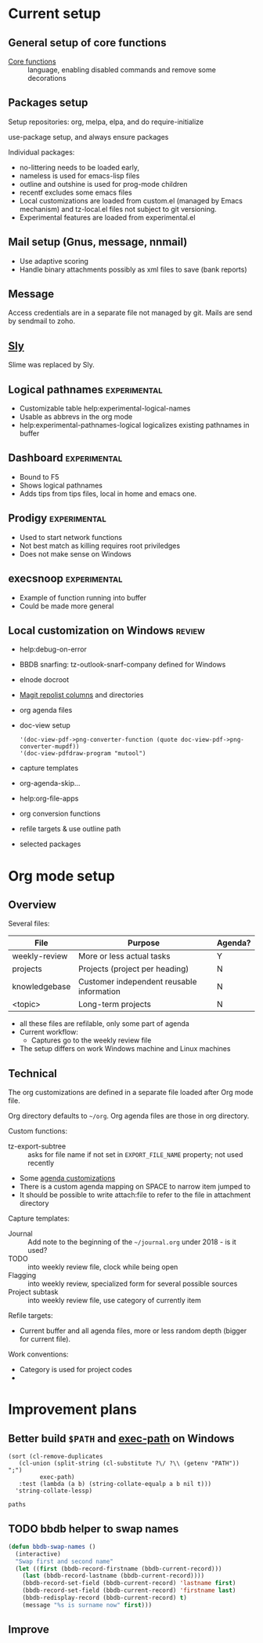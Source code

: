 
* Current setup
** General setup of core functions
- [[file:init.el::;;;%20Personal%20settings%20and%20preferences%20for%20core%20functions][Core functions]] :: language, enabling disabled commands and remove some decorations

** Packages setup

Setup repositories: org, melpa, elpa, and do require-initialize

use-package setup, and always ensure packages

Individual packages:
+ no-littering needs to be loaded early,
+ nameless is used for emacs-lisp files
+ outline and outshine is used for prog-mode children
+ recentf excludes some emacs files
+ Local customizations are loaded from custom.el (managed by Emacs
  mechanism) and tz-local.el files not subject to git versioning.
+ Experimental features are loaded from experimental.el

** Mail setup (Gnus, message, nnmail)
- Use adaptive scoring
- Handle binary attachments possibly as xml files to save (bank reports)

** Message
Access credentials are in a separate file not managed by git. Mails are send by sendmail to zoho.

** [[file:init.el::(use-package%20"sly"][Sly]]
Slime was replaced by Sly.

** Logical pathnames                                           :experimental:
- Customizable table help:experimental-logical-names
- Usable as abbrevs in the org mode
- help:experimental-pathnames-logical logicalizes existing pathnames in buffer

** Dashboard                                                   :experimental:
- Bound to F5
- Shows logical pathnames
- Adds tips from tips files, local in home and emacs one.

** Prodigy                                                     :experimental:
- Used to start network functions
- Not best match as killing requires root priviledges
- Does not make sense on Windows

** execsnoop                                                   :experimental:
- Example of function running into buffer
- Could be made more general

** Local customization on Windows                                    :review:
- help:debug-on-error
- BBDB snarfing: tz-outlook-snarf-company defined for Windows
- elnode docroot
- [[file:lisp/custom.el::'(magit-repolist-columns][Magit repolist columns]] and directories
- org agenda files
- doc-view setup 
  #+BEGIN_SRC elisp
    '(doc-view-pdf->png-converter-function (quote doc-view-pdf->png-converter-mupdf))
    '(doc-view-pdfdraw-program "mutool")
  #+END_SRC
- capture templates
- org-agenda-skip...
- help:org-file-apps
- org conversion functions 
- refile targets & use outline path
- selected packages

* Org mode setup
  :PROPERTIES:
  :ID:       73de2854-72eb-4d80-a7a9-af2771d6a7fe
  :END:

** Overview

Several files:
| File          | Purpose                                   | Agenda? |
|---------------+-------------------------------------------+---------|
| weekly-review | More or less actual tasks                 | Y       |
| projects      | Projects (project per heading)            | N       |
| knowledgebase | Customer independent reusable information | N       |
| <topic>       | Long-term projects                        | N       |

- all these files are refilable, only some part of agenda
- Current workflow:
  + Captures go to the weekly review file


- The setup differs on work Windows machine and Linux machines


** Technical
 The org customizations are defined in a separate file loaded after Org mode file.

 Org directory defaults to =~/org=. Org agenda files are those in org directory.

 Custom functions:
 - tz-export-subtree :: asks for file name if not set in =EXPORT_FILE_NAME= property; not used recently

 - Some [[file:lisp/tz-org-init.el::;;;%20Org%20agenda%20random%20variable%20setup][agenda customizations]]
 - There is a custom agenda mapping on SPACE to narrow item jumped to
 - It should be possible to write attach:file to refer to the file in attachment directory

 Capture templates:
 - Journal :: Add note to the beginning of the =~/journal.org= under 2018 - is it used?
 - TODO :: into weekly review file, clock while being open
 - Flagging :: into weekly review, specialized form for several possible sources
 - Project subtask :: into weekly review file, use category of currently item

 Refile targets:
 - Current buffer and all agenda files, more or less random depth (bigger for current file).

 Work conventions:
 - Category is used for project codes
 - 
* Improvement plans
** Better build =$PATH= and [[help:exec-path][exec-path]] on Windows

#+NAME: get-paths
#+BEGIN_SRC elisp :results list
  (sort (cl-remove-duplicates
	 (cl-union (split-string (cl-substitute ?\/ ?\\ (getenv "PATH")) ";")
		   exec-path)
	 :test (lambda (a b) (string-collate-equalp a b nil t)))
	'string-collate-lessp)
#+END_SRC

#+RESULTS:
- C:/ProgramData/Oracle/Java/javapath
- C:/Users/tzellerin/SW/emacs-w64-25.3-O2-with-modules/bin
- C:/Users/tzellerin/SW/git/mingw64/bin/
- C:/Users/tzellerin/SW/git/usr/bin/
- c:/Users/tzellerin/SW/graphviz/bin/
- c:/Users/tzellerin/SW/mupdf-1.11-windows/
- c:/Users/tzellerin/SW/PuTTY/
- c:/Users/tzellerin/SW/PuTTY/c:/Users/tzellerin/SW/graphviz/bin/
- c:/Users/tzellerin/SW/R-3.4.2/R/bin/x64
- C:/WINDOWS
- C:/WINDOWS/system32
- C:/WINDOWS/System32/Wbem
- C:/WINDOWS/System32/WindowsPowerShell/v1.0/
- nil


#+BEGIN_SRC elisp :var paths=get-paths
  paths
#+END_SRC

** TODO bbdb helper to swap names
 #+BEGIN_SRC emacs-lisp
 (defun bbdb-swap-names ()
   (interactive)
   "Swap first and second name"
   (let ((first (bbdb-record-firstname (bbdb-current-record)))
	 (last (bbdb-record-lastname (bbdb-current-record))))
     (bbdb-record-set-field (bbdb-current-record) 'lastname first)
     (bbdb-record-set-field (bbdb-current-record) 'firstname last)
     (bbdb-redisplay-record (bbdb-current-record) t)
     (message "%s is surname now" first)))
 #+END_SRC

** Improve 
